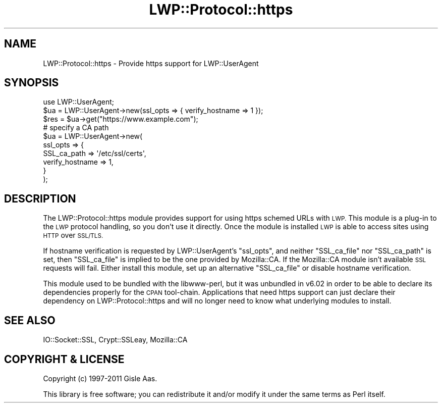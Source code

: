 .\" Automatically generated by Pod::Man 4.14 (Pod::Simple 3.40)
.\"
.\" Standard preamble:
.\" ========================================================================
.de Sp \" Vertical space (when we can't use .PP)
.if t .sp .5v
.if n .sp
..
.de Vb \" Begin verbatim text
.ft CW
.nf
.ne \\$1
..
.de Ve \" End verbatim text
.ft R
.fi
..
.\" Set up some character translations and predefined strings.  \*(-- will
.\" give an unbreakable dash, \*(PI will give pi, \*(L" will give a left
.\" double quote, and \*(R" will give a right double quote.  \*(C+ will
.\" give a nicer C++.  Capital omega is used to do unbreakable dashes and
.\" therefore won't be available.  \*(C` and \*(C' expand to `' in nroff,
.\" nothing in troff, for use with C<>.
.tr \(*W-
.ds C+ C\v'-.1v'\h'-1p'\s-2+\h'-1p'+\s0\v'.1v'\h'-1p'
.ie n \{\
.    ds -- \(*W-
.    ds PI pi
.    if (\n(.H=4u)&(1m=24u) .ds -- \(*W\h'-12u'\(*W\h'-12u'-\" diablo 10 pitch
.    if (\n(.H=4u)&(1m=20u) .ds -- \(*W\h'-12u'\(*W\h'-8u'-\"  diablo 12 pitch
.    ds L" ""
.    ds R" ""
.    ds C` ""
.    ds C' ""
'br\}
.el\{\
.    ds -- \|\(em\|
.    ds PI \(*p
.    ds L" ``
.    ds R" ''
.    ds C`
.    ds C'
'br\}
.\"
.\" Escape single quotes in literal strings from groff's Unicode transform.
.ie \n(.g .ds Aq \(aq
.el       .ds Aq '
.\"
.\" If the F register is >0, we'll generate index entries on stderr for
.\" titles (.TH), headers (.SH), subsections (.SS), items (.Ip), and index
.\" entries marked with X<> in POD.  Of course, you'll have to process the
.\" output yourself in some meaningful fashion.
.\"
.\" Avoid warning from groff about undefined register 'F'.
.de IX
..
.nr rF 0
.if \n(.g .if rF .nr rF 1
.if (\n(rF:(\n(.g==0)) \{\
.    if \nF \{\
.        de IX
.        tm Index:\\$1\t\\n%\t"\\$2"
..
.        if !\nF==2 \{\
.            nr % 0
.            nr F 2
.        \}
.    \}
.\}
.rr rF
.\" ========================================================================
.\"
.IX Title "LWP::Protocol::https 3"
.TH LWP::Protocol::https 3 "2024-12-27" "perl v5.32.1" "User Contributed Perl Documentation"
.\" For nroff, turn off justification.  Always turn off hyphenation; it makes
.\" way too many mistakes in technical documents.
.if n .ad l
.nh
.SH "NAME"
LWP::Protocol::https \- Provide https support for LWP::UserAgent
.SH "SYNOPSIS"
.IX Header "SYNOPSIS"
.Vb 1
\&  use LWP::UserAgent;
\&
\&  $ua = LWP::UserAgent\->new(ssl_opts => { verify_hostname => 1 });
\&  $res = $ua\->get("https://www.example.com");
\&
\&  # specify a CA path
\&  $ua = LWP::UserAgent\->new(
\&      ssl_opts => {
\&          SSL_ca_path     => \*(Aq/etc/ssl/certs\*(Aq,
\&          verify_hostname => 1,
\&      }
\&  );
.Ve
.SH "DESCRIPTION"
.IX Header "DESCRIPTION"
The LWP::Protocol::https module provides support for using https schemed
URLs with \s-1LWP.\s0  This module is a plug-in to the \s-1LWP\s0 protocol handling, so
you don't use it directly.  Once the module is installed \s-1LWP\s0 is able
to access sites using \s-1HTTP\s0 over \s-1SSL/TLS.\s0
.PP
If hostname verification is requested by LWP::UserAgent's \f(CW\*(C`ssl_opts\*(C'\fR, and
neither \f(CW\*(C`SSL_ca_file\*(C'\fR nor \f(CW\*(C`SSL_ca_path\*(C'\fR is set, then \f(CW\*(C`SSL_ca_file\*(C'\fR is
implied to be the one provided by Mozilla::CA.  If the Mozilla::CA module
isn't available \s-1SSL\s0 requests will fail.  Either install this module, set up an
alternative \f(CW\*(C`SSL_ca_file\*(C'\fR or disable hostname verification.
.PP
This module used to be bundled with the libwww-perl, but it was unbundled in
v6.02 in order to be able to declare its dependencies properly for the \s-1CPAN\s0
tool-chain.  Applications that need https support can just declare their
dependency on LWP::Protocol::https and will no longer need to know what
underlying modules to install.
.SH "SEE ALSO"
.IX Header "SEE ALSO"
IO::Socket::SSL, Crypt::SSLeay, Mozilla::CA
.SH "COPYRIGHT & LICENSE"
.IX Header "COPYRIGHT & LICENSE"
Copyright (c) 1997\-2011 Gisle Aas.
.PP
This library is free software; you can redistribute it and/or modify it
under the same terms as Perl itself.
